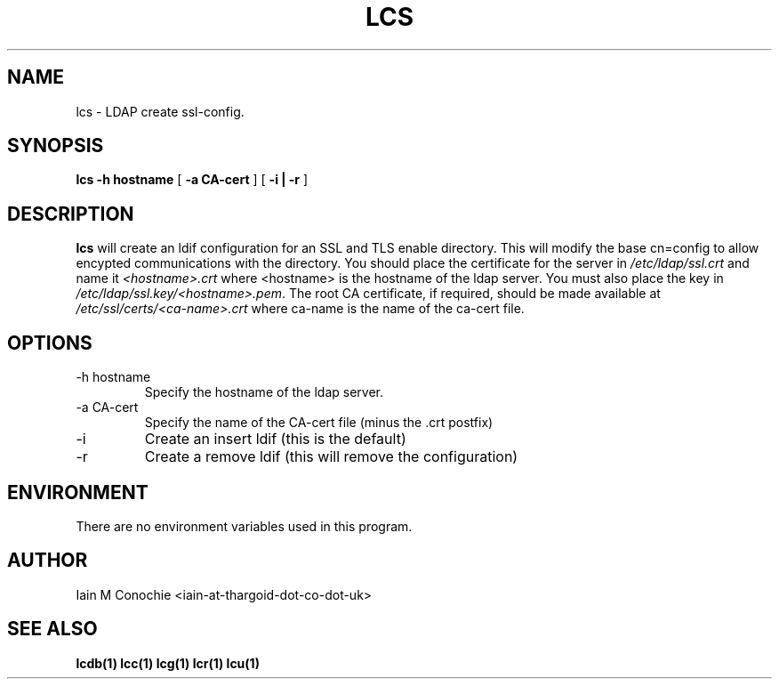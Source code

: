 .TH LCS 1 "Version 0.1: April 13 2014" "Collection of ldap utilities" "ldap collection"
.SH NAME
lcs \- LDAP create ssl-config.
.SH SYNOPSIS
.B lcs
.B "-h hostname"
[
.B "-a CA-cert"
] [
.B "-i | -r"
]
.SH DESCRIPTION
\fBlcs\fP will create an ldif configuration for an SSL and TLS enable
directory.
This will modify the base cn=config to allow encypted communications with the
directory.
You should place the certificate for the server in \fI/etc/ldap/ssl.crt\fP and
name it \fI<hostname>.crt\fP where <hostname> is the hostname of the ldap
server.
You must also place the key in \fI/etc/ldap/ssl.key/<hostname>.pem\fP.
The root CA certificate, if required, should be made available at 
\fI/etc/ssl/certs/<ca-name>.crt\fP where ca-name is the name of the ca-cert
file.
.SH OPTIONS
.IP "-h hostname"
Specify the hostname of the ldap server.
.IP "-a CA-cert"
Specify the name of the CA-cert file (minus the .crt postfix)
.IP -i
Create an insert ldif (this is the default)
.IP -r
Create a remove ldif (this will remove the configuration)
.SH ENVIRONMENT
There are no environment variables used in this program.
.SH AUTHOR
Iain M Conochie <iain-at-thargoid-dot-co-dot-uk>
.SH "SEE ALSO"
.BR lcdb(1)
.BR lcc(1)
.BR lcg(1)
.BR lcr(1)
.BR lcu(1)
